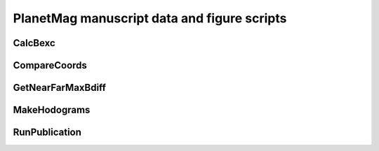 .. role:: mat:func
   :class: func

PlanetMag manuscript data and figure scripts
============================================

.. mat:module:: publication
   :noindex:

:mat:func:`CalcBexc`
+++++++++++++++++++++

.. mat:autofunction:: CalcBexc

:mat:func:`CompareCoords`
++++++++++++++++++++++++++

.. mat:autofunction:: CompareCoords

:mat:func:`GetNearFarMaxBdiff`
+++++++++++++++++++++++++++++++

.. mat:autofunction:: GetNearFarMaxBdiff

:mat:func:`MakeHodograms`
++++++++++++++++++++++++++

.. mat:autofunction:: MakeHodograms

:mat:func:`RunPublication`
+++++++++++++++++++++++++++

.. mat:autofunction:: RunPublication
